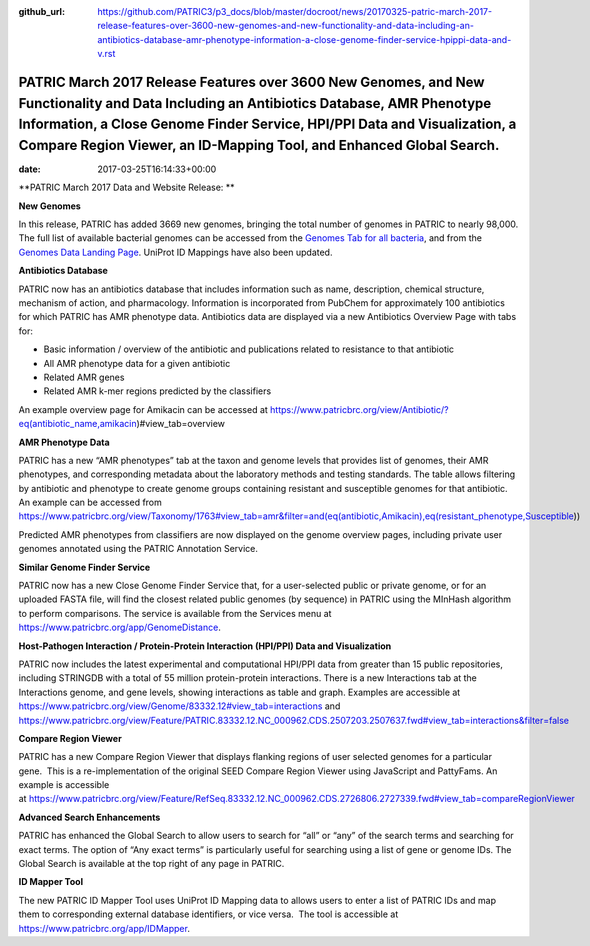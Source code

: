 :github_url: https://github.com/PATRIC3/p3_docs/blob/master/docroot/news/20170325-patric-march-2017-release-features-over-3600-new-genomes-and-new-functionality-and-data-including-an-antibiotics-database-amr-phenotype-information-a-close-genome-finder-service-hpippi-data-and-v.rst

==============================================================================================================================================================================================================================================================================================
PATRIC March 2017 Release Features over 3600 New Genomes, and New Functionality and Data Including an Antibiotics Database, AMR Phenotype Information, a Close Genome Finder Service, HPI/PPI Data and Visualization, a Compare Region Viewer, an ID-Mapping Tool, and Enhanced Global Search.
==============================================================================================================================================================================================================================================================================================


:date:   2017-03-25T16:14:33+00:00

**PATRIC March 2017 Data and Website Release: **



**New Genomes**

In this release, PATRIC has added 3669 new genomes, bringing the total
number of genomes in PATRIC to nearly 98,000. The full list of available
bacterial genomes can be accessed from the `Genomes Tab for all
bacteria <https://www.patricbrc.org/view/Taxonomy/2>`__, and from the
`Genomes Data Landing
Page <https://www.patricbrc.org/view/DataType/Genomes>`__. UniProt ID
Mappings have also been updated.

**Antibiotics Database**

PATRIC now has an antibiotics database that includes information such as
name, description, chemical structure, mechanism of action, and
pharmacology. Information is incorporated from PubChem for approximately
100 antibiotics for which PATRIC has AMR phenotype data. Antibiotics
data are displayed via a new Antibiotics Overview Page with tabs for:

-  Basic information / overview of the antibiotic and publications
   related to resistance to that antibiotic
-  All AMR phenotype data for a given antibiotic
-  Related AMR genes
-  Related AMR k-mer regions predicted by the classifiers

An example overview page for Amikacin can be accessed at
https://www.patricbrc.org/view/Antibiotic/?eq(antibiotic_name,amikacin)#view_tab=overview

**AMR Phenotype Data**

PATRIC has a new “AMR phenotypes” tab at the taxon and genome levels
that provides list of genomes, their AMR phenotypes, and corresponding
metadata about the laboratory methods and testing standards. The table
allows filtering by antibiotic and phenotype to create genome groups
containing resistant and susceptible genomes for that antibiotic. An
example can be accessed from
https://www.patricbrc.org/view/Taxonomy/1763#view_tab=amr&filter=and(eq(antibiotic,Amikacin),eq(resistant_phenotype,Susceptible))

Predicted AMR phenotypes from classifiers are now displayed on the
genome overview pages, including private user genomes annotated using
the PATRIC Annotation Service.

**Similar Genome Finder Service**

PATRIC now has a new Close Genome Finder Service that, for a
user-selected public or private genome, or for an uploaded FASTA file,
will find the closest related public genomes (by sequence) in PATRIC
using the MInHash algorithm to perform comparisons. The service is
available from the Services menu at
https://www.patricbrc.org/app/GenomeDistance.

**Host-Pathogen Interaction / Protein-Protein Interaction (HPI/PPI) Data
and Visualization**

PATRIC now includes the latest experimental and computational HPI/PPI
data from greater than 15 public repositories, including STRINGDB with a
total of 55 million protein-protein interactions. There is a new
Interactions tab at the Interactions genome, and gene levels, showing
interactions as table and graph. Examples are accessible at 
https://www.patricbrc.org/view/Genome/83332.12#view_tab=interactions and
https://www.patricbrc.org/view/Feature/PATRIC.83332.12.NC_000962.CDS.2507203.2507637.fwd#view_tab=interactions&filter=false

**Compare Region Viewer**

PATRIC has a new Compare Region Viewer that displays flanking regions of
user selected genomes for a particular gene.  This is a
re-implementation of the original SEED Compare Region Viewer using
JavaScript and PattyFams. An example is accessible
at \ https://www.patricbrc.org/view/Feature/RefSeq.83332.12.NC_000962.CDS.2726806.2727339.fwd#view_tab=compareRegionViewer

**Advanced Search Enhancements**

PATRIC has enhanced the Global Search to allow users to search for “all”
or “any” of the search terms and searching for exact terms. The option
of “Any exact terms” is particularly useful for searching using a list
of gene or genome IDs. The Global Search is available at the top right
of any page in PATRIC.

**ID Mapper Tool**

The new PATRIC ID Mapper Tool uses UniProt ID Mapping data to allows
users to enter a list of PATRIC IDs and map them to corresponding
external database identifiers, or vice versa.  The tool is accessible at
https://www.patricbrc.org/app/IDMapper.
